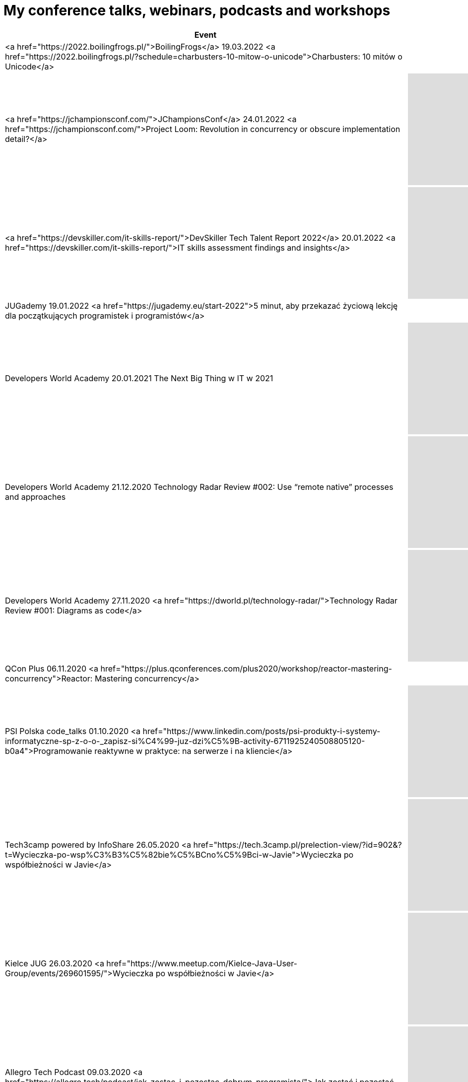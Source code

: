 # My conference talks, webinars, podcasts and workshops


[%header]
|===

| Event | Recording
    
| <a href="https://2022.boilingfrogs.pl/">BoilingFrogs</a>
 19.03.2022 
<a href="https://2022.boilingfrogs.pl/?schedule=charbusters-10-mitow-o-unicode">Charbusters: 10 mitów o Unicode</a>        
| 

| <a href="https://jchampionsconf.com/">JChampionsConf</a>
 24.01.2022 
<a href="https://jchampionsconf.com/">Project Loom: Revolution in concurrency or obscure implementation detail?</a>
| +++ <iframe width="400" height="225" src="https://www.youtube.com/embed/n_XRUljffu0" frameborder="0" allowfullscreen></iframe> +++

| <a href="https://devskiller.com/it-skills-report/">DevSkiller Tech Talent Report 2022</a>
 20.01.2022 
<a href="https://devskiller.com/it-skills-report/">IT skills assessment findings and insights</a>
| +++ <iframe width="400" height="225" src="https://www.youtube.com/embed/wZJs3R2-MZs" frameborder="0" allowfullscreen></iframe> +++

| JUGademy
 19.01.2022 
<a href="https://jugademy.eu/start-2022">5 minut, aby przekazać życiową lekcję dla początkujących programistek i programistów</a>
| 

| Developers World Academy
 20.01.2021 
The Next Big Thing w IT w 2021
| +++ <iframe width="400" height="225" src="https://www.youtube.com/embed/AaGxEn8fGJY" frameborder="0" allowfullscreen></iframe> +++

| Developers World Academy
 21.12.2020 
Technology Radar Review #002: Use “remote native” processes and approaches        
| +++ <iframe width="400" height="225" src="https://www.youtube.com/embed/Tj9NzWOCLzk" frameborder="0" allowfullscreen></iframe> +++

| Developers World Academy
 27.11.2020 
<a href="https://dworld.pl/technology-radar/">Technology Radar Review #001: Diagrams as code</a>
| +++ <iframe width="400" height="225" src="https://www.youtube.com/embed/AZe-K1JGi-8" frameborder="0" allowfullscreen></iframe> +++

| QCon Plus
 06.11.2020 
<a href="https://plus.qconferences.com/plus2020/workshop/reactor-mastering-concurrency">Reactor: Mastering concurrency</a>        
| 
    
| PSI Polska code_talks
 01.10.2020 
<a href="https://www.linkedin.com/posts/psi-produkty-i-systemy-informatyczne-sp-z-o-o-_zapisz-si%C4%99-juz-dzi%C5%9B-activity-6711925240508805120-b0a4">Programowanie reaktywne w praktyce: na serwerze i na kliencie</a>
| +++ <iframe width="400" height="225" src="https://www.youtube.com/embed/VHtD6dG6K4Q" frameborder="0" allowfullscreen></iframe> +++

| Tech3camp powered by InfoShare
 26.05.2020 
<a href="https://tech.3camp.pl/prelection-view/?id=902&?t=Wycieczka-po-wsp%C3%B3%C5%82bie%C5%BCno%C5%9Bci-w-Javie">Wycieczka po współbieżności w Javie</a>
| +++ <iframe width="400" height="225" src="https://www.youtube.com/embed/gbjF4ahIX7E" frameborder="0" allowfullscreen></iframe> +++

| Kielce JUG
 26.03.2020 
<a href="https://www.meetup.com/Kielce-Java-User-Group/events/269601595/">Wycieczka po współbieżności w Javie</a>
| +++ <iframe width="400" height="225" src="https://www.youtube.com/embed/fLXp81DuyPU" frameborder="0" allowfullscreen></iframe> +++

| Allegro Tech Podcast
 09.03.2020 
<a href="https://allegro.tech/podcast/jak_zostac_i_pozostac_dobrym_programista/">Jak zostać i pozostać dobrym programistą?</a>
| +++ <iframe src="https://www.buzzsprout.com/887914/2799559-3-jak-zostac-i-pozostac-dobrym-programista-tomasz-nurkiewicz?client_source=small_player&amp;iframe=true" scrolling="no" width="400" height="225" frameborder="0">+++
            
            
| airhacks.fm podcast with Adam Bien
 29.12.2019 
<a href="http://airhacks.fm/#episode_68">#68 You Are Not Google, Netflix, Facebook</a>
| 

| IDEMIA eXpo [5]
 24.10.2019 
<a href="https://www.facebook.com/idemiadigitallabpoland/videos/2335966886715055/">Reactive programming: lessons learned</a>
| 

| Rzemiosło.IT
 25.05.2019 
<a href="https://rzemioslo.it/speakers/">CharBusters - 10 mitów o Unicode</a>
| +++ <iframe width="400" height="225" src="https://www.youtube.com/embed/hYc5XhhKwnQ" frameborder="0" allowfullscreen></iframe> +++

| GeeCON <strong>(best speaker)</strong>
 15.05.2019 
<a href="https://2019.geecon.org/speakers/info.html?id=460">CharBusters - 10 Unicode Myths</a>
| +++ <iframe width="400" height="225" src="https://www.youtube.com/embed/WHWe38CgwuM" frameborder="0" allowfullscreen></iframe> +++

| Allegro Tech Talks
 10.04.2019 
<a href="https://www.meetup.com/allegrotech/events/260242188/">
            Wycieczka po współbieżności w Javie
        </a> 
        <a href="https://www.facebook.com/allegro.tech/videos/418534685590561/">video</a>        
|
   
| JPoint
 05.04.2019 
BOF session: "Reactive — today’s need and future perspectives"
| 

| JPoint
 05.04.2019 
<a href="https://jpoint.ru/en/talks/57wq8ab5ytwmw7pdjvxcjd/">Reactive programming: lessons learned</a>
| +++ <iframe width="400" height="225" src="https://www.youtube.com/embed/z0a0N9OgaAA" frameborder="0" allowfullscreen></iframe> +++

| Warszawa JUG
 02.04.2019 
<a href="https://www.meetup.com/Warszawa-JUG/events/258813263/">
            Charbusters - 10 mitów o Unicode
        </a>
| +++ <iframe width="400" height="225" src="https://www.youtube.com/embed/QIEpZ0MGoBc" frameborder="0" allowfullscreen></iframe> +++

| Podcast DevSession
 15.03.2019 
<a href="https://devsession.pl/japrogramista-7/">Podcast DevSession</a>        
| +++ <iframe src="https://www.podbean.com/media/player/audio/postId/11234269?url=https%3A%2F%2Fwww.podbean.com%2Fmedia%2Fshare%2Fpb-2ikza-ab6bdd&version=1" width="400" height="225" frameborder="0" scrolling="no" data-name="pd-iframe-player"></iframe> +++

| <a href="http://segfault.events/gdansk2019/">SegFault Gdańsk</a>
 15.03.2019 
<a href="http://segfault.events/sites/gdansk2019/abstracts/charbusters/">Charbusters - 10 mitów o Unicode</a>        
| 

| Wrocław JUG
 26.02.2019 
<a href="https://www.meetup.com/WroclawJUG/events/258785380">Wycieczka po współbieżności w Javie</a>
| +++ <iframe width="400" height="225" src="https://www.youtube.com/embed/foe8meidF5I" frameborder="0" allowfullscreen></iframe> +++

| <a href="https://www.eventbrite.com/e/orange-developer-day-tickets-53132063432">Orange Developer Day</a>
 06.12.2018 /// <a href="http://nurkiewicz.github.io/talks/2018/reactive-lessons/#/">slides</a> 
Programowanie reaktywne: czego się nauczyłem
| 

| Bucharest JUG
 06.11.2018 /// <a href="http://nurkiewicz.github.io/talks/2018/reactive-lessons/#/">slides</a> 
<a href="https://www.meetup.com/pl-PL/Bucharest-Java-User-Group/events/255649618/">Tour around concurrency in Java</a>        
| 

| JDD
 14.10.2018 
<a href="https://jdd.org.pl/lecture.html#id=47789">Reactive programming: lessons learned</a>
| +++ <iframe width="400" height="225" src="https://www.youtube.com/embed/5TJiTSWktLU" frameborder="0" allowfullscreen></iframe> +++

| SegFault Wrocław
 24.09.2018 
<a href="http://segfault.events/sites/wroclaw2018/abstracts/programowanie-reaktywne-czego-sie-nauczylem/">Programowanie reaktywne: czego się nauczyłem</a>
| +++ <iframe width="400" height="225" src="https://www.youtube.com/embed/WxCb6TMkNd8" frameborder="0" allowfullscreen></iframe> +++
            
            
| biTconf
 14.09.2018 
<a href="https://www.bitconf.pl/speakers/">Reactive programming: lessons learned</a>
| +++ <iframe width="400" height="225" src="https://www.youtube.com/embed/fqu3N8LCauM" frameborder="0" allowfullscreen></iframe> +++

| Allegro Tech Meeting <strong>(best speaker)</strong>
 06.09.2018 
<a>Charbusters: 10 mitów o Unicode</a>        
| <a href="https://www.facebook.com/allegro.tech/videos/318000685417753">video</a>

| Stacja.IT
 03.08.2018 
<a href="https://stacja.it/podcast/2018-08-03-tomasz-nurkiewicz-o-reactive-programming.html">Podcast Stacja.IT #13: Tomasz Nurkiewicz o reactive programming</a>        
|
   
| InfoShare Academy Q&A
 23.05.2018 
<a href="https://infoshare.pl/speakers/#speaker764">O programowaniu reaktywnym</a> 
<a href="https://www.facebook.com/infoshareacademy/videos/971790712985655">video</a>        
|
   
| InfoShare
 22.05.2018 
<a href="https://infoshare.pl/speakers/#speaker764">Reactive programming: lessons learned</a>        
|
   
| ReactSphere
 16.04.2018 
<a href="http://react.sphere.it/#speakers">Reactive programming: lessons learned</a>
| +++ <iframe width="400" height="225" src="https://www.youtube.com/embed/g_JyHJ20Iog" frameborder="0" allowfullscreen></iframe> +++

| Hackin' Gliwice
 15.03.2018 /// <a href="2018/concurrency/index.html">slides</a> 
<a href="http://hackingliwice.pl/">Wycieczka po współbieżności w Javie</a>
| +++ <iframe width="400" height="225" src="https://www.youtube.com/embed/CGZGBi9CKfg" frameborder="0" allowfullscreen></iframe> +++

| <a href="https://qconlondon.com/">QCon London</a>
 08.03.2018 
<a href="https://qconlondon.com/london2018/workshop/rxjava-2-beginners">RxJava 2 for beginners</a>        
|
   
| Allegro Tech Labs
 13.01.2018 
<a href="https://www.meetup.com/allegrotech/events/246443420/">RxJava 2 dla początkujących</a>        
|
   
| JavaDay Kyiv
            
            <strong>(Top 10 of speakers)</strong>
             04.11.2017 
            <a href="http://javaday.org.ua/asynchronous-by-default-synchronous-when-necessary/">Asynchronous by default, synchronous when necessary</a>
| +++ <iframe width="400" height="225" src="https://www.youtube.com/embed/ppfCf2o-ofw" frameborder="0" allowfullscreen></iframe> +++

| JavaOne
 03.10.2017 
Asynchronous by default, synchronous when necessary
|
   
| GeekOUT
 08.06.2017 
<a href="https://2017.geekout.ee/">Asynchronous by default, synchronous when necessary</a>        
| +++ <iframe src="https://player.vimeo.com/video/221255968?byline=0&title=0&portrait=0" width="400" height="225" frameborder="0" webkitallowfullscreen mozallowfullscreen allowfullscreen></iframe> +++

| jCrete unconference
 20.07.2016 /// <a href="https://github.com/JCrete/jcrete2017/tree/master/Day4/Session3/TestingDistributedSystems">notes and links</a> 
Testing Distributed Systems
|
   
| InfoShare
 18.05.2017 
<a href="https://infoshare.pl/agenda/#talk70">Asynchronous by default, synchronous when necessary</a>
| +++ <iframe width="400" height="225" src="https://www.youtube.com/embed/QfpCF_Eo4V0" frameborder="0" allowfullscreen></iframe> +++

| InfoShare
 17.05.2017 
<a href="https://infoshare.pl/agenda/#talk105">RxJava in existing projects</a>        
|
   
| Toruń JUG
 26.04.2017 
<a href="https://www.meetup.com/Torun-JUG/events/238825179/">RxJava w istniejących projektach</a>
| +++ <iframe width="400" height="225" src="https://www.youtube.com/embed/YjJZaGVwKAY" frameborder="0" allowfullscreen></iframe> +++

| O'Reilly
 21.04.2017 
<a href="https://www.safaribooksonline.com/live-training/courses/beginning-rxjava/0636920072843/">Beginning RxJava</a> webinar        
|
   
| O'Reilly Software Architecture Conference
 04.04.2017 
<a href="http://conferences.oreilly.com/software-architecture/sa-ny/public/schedule/detail/57322">Asynchronous by default, synchronous when necessary</a>        
|
   
| DevTalk#53
 03.04.2017 
<a href="http://devstyle.pl/2017/04/03/devtalk53-o-programowaniu-reaktywnym-z-tomaszem-nurkiewiczem/">O programowaniu reaktywnym z Tomaszem Nurkiewiczem</a>        
|
   
| Warszawa JUG
 06.03.2017 /// <a href="2017/async/index.html">slides</a> 
<a href="https://www.meetup.com/Warszawa-JUG/events/237830680/">Asynchronous by default, synchronous when necessary</a>
| +++ <iframe width="400" height="225" src="https://www.youtube.com/embed/wMo5HkFD_zg?start=1893" frameborder="0" allowfullscreen></iframe> +++

| JSession #1
 23.02.2017 /// <a href="https://github.com/nurkiewicz/rx-legacy/blob/jsession/src/test/java/com/nurkiewicz/JSession.java">source code</a> 
<a href="https://www.facebook.com/events/1714584552204195/">RxJava w istniejącyh projektach</a>
|
   
| Allegro Tech Talks
 25.01.2017 /// <a href="2017/async/index.html">slides</a> 
Asynchronous by default, synchronous when necessary        
|
   
| Code Europe
 07.12.2016 
<a href="https://www.codeeurope.pl/pl/prelegenci/tomasz-nurkiewicz#/szczegoly/66">RxJava w projektach legacy</a>        
|
   
| DevTernity
 01.12.2016 /// <a href="https://github.com/nurkiewicz/rx-legacy/blob/devternity/src/test/java/com/nurkiewicz/DevTernity.java">source code from live coding</a> 
<a href="https://devternity.com">RxJava in legacy projects</a>
| +++ <iframe width="400" height="225" src="https://www.youtube.com/embed/4D3GP1inhIs" frameborder="0" allowfullscreen></iframe> +++

| Warszawa JUG
 29.11.2016 /// <a href="https://github.com/nurkiewicz/rx-legacy/blob/wjug/src/test/java/com/nurkiewicz/WjugTest.java">source code from live coding</a> 
<a href="https://www.meetup.com/Warszawa-JUG/events/235668554/">RxJava in legacy projects</a>
|+++ <iframe width="400" height="225" src="https://www.youtube.com/embed/aXBq1LQSrks" frameborder="0" allowfullscreen></iframe> +++
    
    
| JET Conference
 19.11.2016 /// <a href="https://github.com/nurkiewicz/rx-legacy/blob/jetconf/src/test/java/JetConfTest.java">source code from live coding</a> 
<a href="http://jetconf.by/#/tomasz_nurkiewicz">RxJava in legacy projects</a>
        
|+++ <iframe width="400" height="225" src="https://www.youtube.com/embed/Ut6d_vkUn-U" frameborder="0" allowfullscreen></iframe> +++
    
    
| QCon San Francisco
 10.11.2016 /// <a href="https://github.com/nurkiewicz/rxjava-workshop">workshop exercises</a> 
<a href="https://qconsf.com/sf2016/workshop/beginning-rxjava">Workshop: Beginning RxJava</a>
|
   
| JUGtoberFest
 13.10.2016 /// <a href="https://github.com/nurkiewicz/rx-legacy/blob/jugtoberfest/src/test/java/com/nurkiewicz/JugtoberfestTest.java">source code from live coding</a> 
<a href="https://www.facebook.com/events/856416904390552/permalink/856417511057158/">RxJava in legacy projects</a>
| +++ <iframe width="400" height="225" src="https://www.youtube.com/embed/9LsqqBXQXXU" frameborder="0" allowfullscreen></iframe> +++
            
            +++ <iframe width="400" height="225" src="https://www.youtube.com/embed/YpHE3eLENjY" frameborder="0" allowfullscreen></iframe> +++
            
| GeeCON Reactive
 09.09.2016 /// <a href="https://github.com/nurkiewicz/rx-legacy/blob/geecon-reactive/src/test/java/com/nurkiewicz/GeeConReactiveTest.java">source code from live coding</a> 
<a href="http://2016.reactive.geecon.org">RxJava in legacy projects</a>
|
   
| JavaZone
 07.09.2016 
<a href="https://2016.javazone.no/program/rx-java-in-legacy-projects">RxJava in legacy projects</a> /// <a href="https://github.com/nurkiewicz/rx-legacy/blob/javazone/src/test/java/com/nurkiewicz/JavaZoneTest.java">source code from live coding</a>        
| +++ <iframe src="https://player.vimeo.com/video/181948154?byline=0&title=0&portrait=0" width="400" height="225" frameborder="0" webkitallowfullscreen mozallowfullscreen allowfullscreen></iframe> +++

| jCrete unconference
 01.08.2016 /// <a href="https://github.com/JCrete/jcrete2016/tree/master/day1/RxJava">source code from live coding</a> 
<a href="http://www.jcrete.org/">Reactive Frameworks / RxJava</a>, HTTP/2, Synch vs Async execution in Microservices        
|
    
| Mix IT
 21.04.2016 /// <a href="https://gist.github.com/nurkiewicz/8c3d867519b0a73fec21a3cf1168e329">source code from live coding</a> 
<a href="https://www.mix-it.fr/session/3342/">RxJava in legacy projects</a>        
|
   
| 4Developers
 11.04.2016 
<A href="http://2016.4developers.org.pl/pl/program/lectures/czego-javowiec-nauczy-sie-od-haskella/">Czego Javowiec nauczy się od Haskella?</a>
| +++ <iframe width="400" height="225" src="https://www.youtube.com/embed/Pxce6J5ldfg" frameborder="0" allowfullscreen></iframe> +++

| Łódź JUG
 09.04.2016 
<a href="http://www.meetup.com/Java-User-Group-Lodz/events/229764247/">Java 8 workshop</a>        
|
   
| Joker conference
 16.10.2015 
<a href="http://jokerconf.com/talks/nurkiewicz/">CompletableFuture in Java 8, asynchronous processing done right</a>
| +++ <iframe width="400" height="225" src="https://www.youtube.com/embed/-MBPQ7NIL_Y" frameborder="0" allowfullscreen></iframe> +++

| Joker conference
 16.10.2015 
<a href="http://jokerconf.com/talks/nurkiewicz2/">Hystrix – managing failures in distributed systems</a>
| +++ <iframe width="400" height="225" src="https://www.youtube.com/embed/-gL-nO2cqwU" frameborder="0" allowfullscreen></iframe> +++

| Łódź JUG
            <strong>(best speaker of 2015)</strong>
             01.10.2015 
            <a href="http://www.meetup.com/Java-User-Group-Lodz/events/225487753/">CompletableFuture i nie tylko - programowanie reaktywne w Javie</a>

| +++ <iframe width="400" height="225" src="https://www.youtube.com/embed/5xPLkUCHn5Y" frameborder="0" allowfullscreen></iframe> +++

| Confitura
            <strong>(best speaker)</strong>
             04.07.2015 /// <a href="http://nurkiewicz.github.io/talks/2015/haskell">slides</a> 
            <A href="http://2015.confitura.pl/#/presentations/36">Czego Javowiec nauczy się od Haskella?</a>
            

| +++ <iframe width="400" height="225" src="https://www.youtube.com/embed/DL40Ru1sn3w" frameborder="0" allowfullscreen></iframe> +++

| Devoxx Poland
 23.06.2015 /// <a href="https://github.com/nurkiewicz/hystrix-demo">source code</a> 
<A href="http://cfp.devoxx.pl/2015/talk/MXN-2125/Hystrix_%E2%80%93_managing_failures_in_distributed_systems">Hystrix - managing failures in distributed systems</a>
| +++ <iframe width="400" height="225" src="https://www.youtube.com/embed/Jtcx7vAo33E" frameborder="0" allowfullscreen></iframe> +++

| Vilnius JUG
 16.06.2015 /// <a href="https://github.com/nurkiewicz/hystrix-demo">source code</a> 
<a href="http://www.eventbrite.com/e/vilnius-jug-meeting-41-tickets-17249036332">Hystrix - managing failures in distributed systems</a>        
|
   
| JavaDay Lviv
 14.06.2015 
<a href="http://javaday.org.ua/lviv/">Hystrix - managing failures in distributed systems</a> /// <a href="https://github.com/nurkiewicz/hystrix-demo">source code</a>
| +++ <iframe width="400" height="225" src="https://www.youtube.com/embed/Lpw4_hol3vY" frameborder="0" allowfullscreen></iframe> +++

| Nighthacking at GeekOut
 12.06.2015 
<a href="http://nighthacking.com/tomasz-nurkiewicz-on-asynchronous-processing/">Tomasz Nurkiewicz on Asynchronous Processing</a>
| +++ <iframe width="400" height="225" src="https://www.youtube.com/embed/596RKKhvZG8" frameborder="0" allowfullscreen></iframe> +++

| GeekOut <strong>(best speaker)</strong>
 12.06.2015 
<a href="http://2015.geekout.ee/schedule/completablefuture-in-java8/">CompletableFuture in Java 8 - asynchronous processing done right</a>
| +++ <iframe src="https://player.vimeo.com/video/131394616?byline=0&title=0&portrait=0" width="400" height="225" frameborder="0" webkitallowfullscreen mozallowfullscreen allowfullscreen></iframe> +++

| Warszawa JUG
 09.06.2015 /// <a href="https://github.com/nurkiewicz/hystrix-demo">source code</a> 
<a href="http://www.meetup.com/Warszawa-Java-User-Group-Warszawa-JUG/events/223036801/">Hystrix - managing failures in distributed systems</a>
| +++ <iframe width="400" height="225" src="https://www.youtube.com/embed/RpfQ8AHwEvg" frameborder="0" allowfullscreen></iframe> +++

| Prague JUG
 08.06.2015 /// <a href="https://github.com/nurkiewicz/hystrix-demo">source code</a> 
<a href="http://java.cz/article/czjug-hystrix-microservices">Hystrix - managing failures in distributed systems</a>        
|
   
| Atmosphere Conference
 19.05.2015 /// <a href="https://github.com/nurkiewicz/hystrix-demo">source code</a> 
<a href="http://atmosphere-conference.com/speakers/tomasz-nurkiewicz">Hystrix - managing failures in distributed systems</a>
| +++ <iframe width="400" height="225" src="https://www.youtube.com/embed/JadVts_prtA" frameborder="0" allowfullscreen></iframe> +++

| GeeCON
 15.05.2015 /// <a href="https://github.com/nurkiewicz/hystrix-demo">source code</a> 
<a href="http://2015.geecon.org/speakers/info.html?id=91">Hystrix - managing failures in distributed systems</a>        
| +++ <iframe src="https://player.vimeo.com/video/130729630?byline=0&title=0&portrait=0" width="400" height="225" frameborder="0" webkitallowfullscreen mozallowfullscreen allowfullscreen></iframe> +++

| 33rd Degree
 11.06.2014 /// <a href="2014/33degree">slides</a>, <a href="2014/33degree/slides.pdf">slides.pdf</a> 
<a href="http://2014.33degree.org/talk/show/70">Saiku - taking OLAP databases into 21st century</a>        
|
   
| Warszawa JUG
 03.06.2014 /// <a href="2014/wjug-osb">slides</a>,
            <a href="http://warszawa.jug.pl/#/meeting/139">WJUG page</a>,
            <a href="http://www.meetup.com/Warszawa-Java-User-Group-Warszawa-JUG/events/186345502/">Meetup</a> 
            <a href="http://warszawa.jug.pl/#/meeting/139">Open source brag: async-retry</a>
| +++ <iframe width="400" height="225" src="https://www.youtube.com/embed/1Bri1EZTPrc?start=7571" frameborder="0" allowfullscreen></iframe> +++

| JInkubator
 27.05.2014 /// <a href="2014/jinkubator">slides</a>,
            <a href="http://jinkubator.pl/#/meeting/15">JInkubator page</a>,
            <a href="http://www.meetup.com/Warszawa-Java-User-Group-Warszawa-JUG/events/185030162/">Meetup</a> 
            <a href="http://jinkubator.pl/#/meeting/15">Monitorowanie aplikacji</a>
| +++ <iframe width="400" height="225" src="https://www.youtube.com/embed/zrR8tbcDDeQ" frameborder="0" allowfullscreen></iframe> +++

| GeeCON
 15.05.2014 /// <a href="https://github.com/nurkiewicz/geecon-2014">source code</a> 
<a href="http://2014.geecon.org/speakers/tomasz-nurkiewicz">CompletableFuture in Java 8 - asynchronous processing done right</a>        
| +++ <iframe src="https://player.vimeo.com/video/99625796?byline=0&title=0&portrait=0" width="400" height="225" frameborder="0" webkitallowfullscreen mozallowfullscreen allowfullscreen></iframe> +++

| Warszawa JUG
 22.04.2014 
<a href="http://warszawa.jug.pl/#/meeting/136">Java SE 8 &amp; Java EE 7 flash-talks: java.time</a>
| +++ <iframe width="400" height="225" src="https://www.youtube.com/embed/5QoMWFy3LmA" frameborder="0" allowfullscreen></iframe> +++

| Warszawa JUG
 22.04.2014 
<a href="http://warszawa.jug.pl/#/meeting/136">Java SE 8 &amp; Java EE 7 flash-talks: java.util.concurrent.atomic</a>
| +++ <iframe width="400" height="225" src="https://www.youtube.com/embed/5qjFq0Pj5MU" frameborder="0" allowfullscreen></iframe> +++

| Warszawa JUG
 22.04.2014 
<a href="http://warszawa.jug.pl/#/meeting/136">Java SE 8 &amp; Java EE 7 flash-talks: faster HashMap</a>
| +++ <iframe width="400" height="225" src="https://www.youtube.com/embed/KPjS0-IVZYE" frameborder="0" allowfullscreen></iframe> +++

| Scalar conference
 05.04.2014 /// <a href="2014/scalar">slides</a> 
<a href="http://scalar-conf.com/">The Dark Side of Scala</a>        
|
   
| Warszawa JUG
 03.12.2013 /// <a href="http://www.meetup.com/Warszawa-Java-User-Group-Warszawa-JUG/events/153208712/">meetup.com</a>, <a href="https://github.com/nurkiewicz/wjug-reactive">sources</a> 
<a href="http://warszawa.jug.pl/#/meeting/126">CompletableFuture i RxJava - functional reactive programming w Javie</a>
| +++ <iframe width="400" height="225" src="http://www.youtube.com/embed/S7gCcgTWSPs" frameborder="0" allowfullscreen></iframe> +++

| 33rd Degree 4 charity
 13.10.2013 /// <a href="2013/33degree">slides</a> 
<a href="2013/33degree">Krótka historia czasu</a>        
|
   
| Warsjawa
 12.10.2013 /// <a href="https://github.com/nurkiewicz/warsjawa-java8">source code</a> 
<a href="http://warsjawa.pl/">Java 8 – najbardziej rewolucyjna wersja w historii</a>        
|
   
| Confitura <strong>(best speaker)</strong>
 06.07.2013 /// <a href="confitura2013/english.html">slides (EN)</a>, <a href="http://www.slideshare.net/nurkiewicz/krtka-historia-czasu-confitura-2013">slides (PL)</a>, <a href="http://www.slideshare.net/nurkiewicz/short-history-of-time-confitura-2013">Slideshare (EN)</a> 
<a href="confitura2013">Krótka historia czasu</a>
| +++ <iframe width="400" height="225" src="http://www.youtube.com/embed/zsfEWLGgsEY" frameborder="0" allowfullscreen></iframe> +++

| Confitura <strong>(2nd best speaker)</strong>
 30.06.2012 /// <a href="http://parleys.com/play/5148922a0364bc17fc56c81a">Parleys</a>, <a href="http://www.slideshare.net/nurkiewicz/uwolni-si-od-if">slides</a> 
<a href="http://2012.confitura.pl/presentations#20">Uwolnić się od if</a>
| +++ <iframe width="400" height="225" src="https://www.youtube.com/embed/xAMbxSCSyio" frameborder="0" allowfullscreen></iframe> +++

| Javarsovia
 26.06.2010 /// <a href="http://www.slideshare.net/nurkiewicz/projekt-voldemort-when-relation-database-is-not-enough-too-much">slides</a> 
<a href="http://2010.confitura.pl/konferencja/prezentacje.html">Projekt Voldemort: gdy relacyjna baza danych to za mało (zbyt wiele?)</a>        
|
   
| Warszawa JUG
 23.02.2010 /// <a href="https://github.com/nurkiewicz/wjug-money/blob/master/docs/muleesb.odp?raw=true">slides</a>,
            <a href="http://jlaskowski.blogspot.com/2010/02/prezentacyjna-dyktatura-tomka-z-mule.html">review</a>,
            <a href="http://warszawa.jug.pl/#/meeting/62">WJUG page</a> 
            <a href="http://warszawa.jug.pl/#/meeting/62">Mule ESB vs. Apache ServiceMix</a>
|
    
|===
